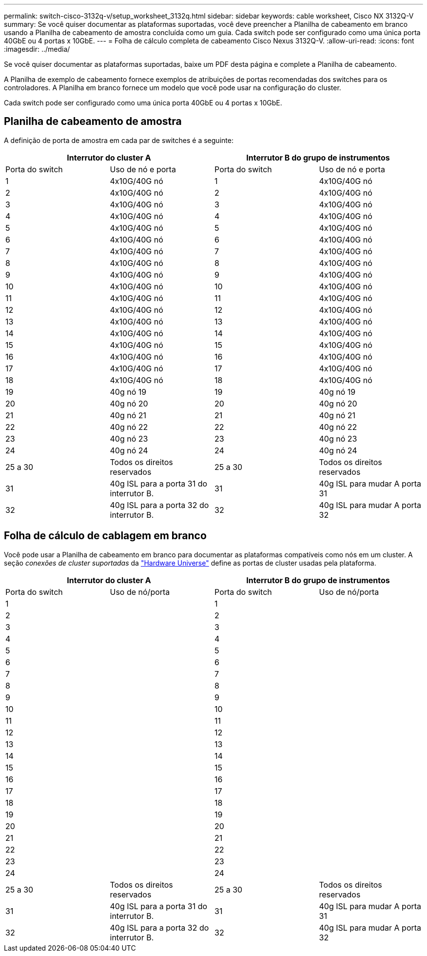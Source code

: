 ---
permalink: switch-cisco-3132q-v/setup_worksheet_3132q.html 
sidebar: sidebar 
keywords: cable worksheet, Cisco NX 3132Q-V 
summary: Se você quiser documentar as plataformas suportadas, você deve preencher a Planilha de cabeamento em branco usando a Planilha de cabeamento de amostra concluída como um guia. Cada switch pode ser configurado como uma única porta 40GbE ou 4 portas x 10GbE. 
---
= Folha de cálculo completa de cabeamento Cisco Nexus 3132Q-V.
:allow-uri-read: 
:icons: font
:imagesdir: ../media/


[role="lead"]
Se você quiser documentar as plataformas suportadas, baixe um PDF desta página e complete a Planilha de cabeamento.

A Planilha de exemplo de cabeamento fornece exemplos de atribuições de portas recomendadas dos switches para os controladores. A Planilha em branco fornece um modelo que você pode usar na configuração do cluster.

Cada switch pode ser configurado como uma única porta 40GbE ou 4 portas x 10GbE.



== Planilha de cabeamento de amostra

A definição de porta de amostra em cada par de switches é a seguinte:

[cols="1, 1, 1, 1"]
|===
2+| Interrutor do cluster A 2+| Interrutor B do grupo de instrumentos 


| Porta do switch | Uso de nó e porta | Porta do switch | Uso de nó e porta 


 a| 
1
 a| 
4x10G/40G nó
 a| 
1
 a| 
4x10G/40G nó



 a| 
2
 a| 
4x10G/40G nó
 a| 
2
 a| 
4x10G/40G nó



 a| 
3
 a| 
4x10G/40G nó
 a| 
3
 a| 
4x10G/40G nó



 a| 
4
 a| 
4x10G/40G nó
 a| 
4
 a| 
4x10G/40G nó



 a| 
5
 a| 
4x10G/40G nó
 a| 
5
 a| 
4x10G/40G nó



 a| 
6
 a| 
4x10G/40G nó
 a| 
6
 a| 
4x10G/40G nó



 a| 
7
 a| 
4x10G/40G nó
 a| 
7
 a| 
4x10G/40G nó



 a| 
8
 a| 
4x10G/40G nó
 a| 
8
 a| 
4x10G/40G nó



 a| 
9
 a| 
4x10G/40G nó
 a| 
9
 a| 
4x10G/40G nó



 a| 
10
 a| 
4x10G/40G nó
 a| 
10
 a| 
4x10G/40G nó



 a| 
11
 a| 
4x10G/40G nó
 a| 
11
 a| 
4x10G/40G nó



 a| 
12
 a| 
4x10G/40G nó
 a| 
12
 a| 
4x10G/40G nó



 a| 
13
 a| 
4x10G/40G nó
 a| 
13
 a| 
4x10G/40G nó



 a| 
14
 a| 
4x10G/40G nó
 a| 
14
 a| 
4x10G/40G nó



 a| 
15
 a| 
4x10G/40G nó
 a| 
15
 a| 
4x10G/40G nó



 a| 
16
 a| 
4x10G/40G nó
 a| 
16
 a| 
4x10G/40G nó



 a| 
17
 a| 
4x10G/40G nó
 a| 
17
 a| 
4x10G/40G nó



 a| 
18
 a| 
4x10G/40G nó
 a| 
18
 a| 
4x10G/40G nó



 a| 
19
 a| 
40g nó 19
 a| 
19
 a| 
40g nó 19



 a| 
20
 a| 
40g nó 20
 a| 
20
 a| 
40g nó 20



 a| 
21
 a| 
40g nó 21
 a| 
21
 a| 
40g nó 21



 a| 
22
 a| 
40g nó 22
 a| 
22
 a| 
40g nó 22



 a| 
23
 a| 
40g nó 23
 a| 
23
 a| 
40g nó 23



 a| 
24
 a| 
40g nó 24
 a| 
24
 a| 
40g nó 24



 a| 
25 a 30
 a| 
Todos os direitos reservados
 a| 
25 a 30
 a| 
Todos os direitos reservados



 a| 
31
 a| 
40g ISL para a porta 31 do interrutor B.
 a| 
31
 a| 
40g ISL para mudar A porta 31



 a| 
32
 a| 
40g ISL para a porta 32 do interrutor B.
 a| 
32
 a| 
40g ISL para mudar A porta 32

|===


== Folha de cálculo de cablagem em branco

Você pode usar a Planilha de cabeamento em branco para documentar as plataformas compatíveis como nós em um cluster. A seção _conexões de cluster suportadas_ da https://hwu.netapp.com["Hardware Universe"^] define as portas de cluster usadas pela plataforma.

[cols="1, 1, 1, 1"]
|===
2+| Interrutor do cluster A 2+| Interrutor B do grupo de instrumentos 


| Porta do switch | Uso de nó/porta | Porta do switch | Uso de nó/porta 


 a| 
1
 a| 
 a| 
1
 a| 



 a| 
2
 a| 
 a| 
2
 a| 



 a| 
3
 a| 
 a| 
3
 a| 



 a| 
4
 a| 
 a| 
4
 a| 



 a| 
5
 a| 
 a| 
5
 a| 



 a| 
6
 a| 
 a| 
6
 a| 



 a| 
7
 a| 
 a| 
7
 a| 



 a| 
8
 a| 
 a| 
8
 a| 



 a| 
9
 a| 
 a| 
9
 a| 



 a| 
10
 a| 
 a| 
10
 a| 



 a| 
11
 a| 
 a| 
11
 a| 



 a| 
12
 a| 
 a| 
12
 a| 



 a| 
13
 a| 
 a| 
13
 a| 



 a| 
14
 a| 
 a| 
14
 a| 



 a| 
15
 a| 
 a| 
15
 a| 



 a| 
16
 a| 
 a| 
16
 a| 



 a| 
17
 a| 
 a| 
17
 a| 



 a| 
18
 a| 
 a| 
18
 a| 



 a| 
19
 a| 
 a| 
19
 a| 



 a| 
20
 a| 
 a| 
20
 a| 



 a| 
21
 a| 
 a| 
21
 a| 



 a| 
22
 a| 
 a| 
22
 a| 



 a| 
23
 a| 
 a| 
23
 a| 



 a| 
24
 a| 
 a| 
24
 a| 



 a| 
25 a 30
 a| 
Todos os direitos reservados
 a| 
25 a 30
 a| 
Todos os direitos reservados



 a| 
31
 a| 
40g ISL para a porta 31 do interrutor B.
 a| 
31
 a| 
40g ISL para mudar A porta 31



 a| 
32
 a| 
40g ISL para a porta 32 do interrutor B.
 a| 
32
 a| 
40g ISL para mudar A porta 32

|===